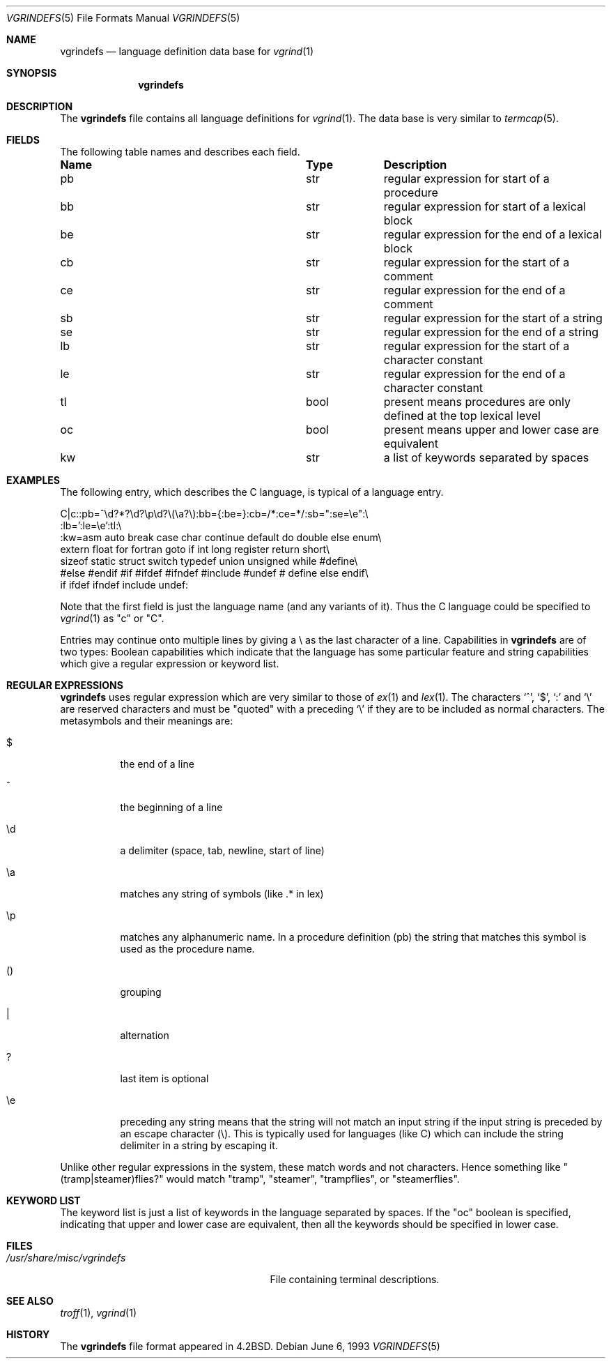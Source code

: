.\"	$NetBSD: vgrindefs.5,v 1.10 2009/03/11 13:59:00 joerg Exp $
.\"
.\" Copyright (c) 1989, 1991, 1993
.\"	The Regents of the University of California.  All rights reserved.
.\"
.\" Redistribution and use in source and binary forms, with or without
.\" modification, are permitted provided that the following conditions
.\" are met:
.\" 1. Redistributions of source code must retain the above copyright
.\"    notice, this list of conditions and the following disclaimer.
.\" 2. Redistributions in binary form must reproduce the above copyright
.\"    notice, this list of conditions and the following disclaimer in the
.\"    documentation and/or other materials provided with the distribution.
.\" 3. Neither the name of the University nor the names of its contributors
.\"    may be used to endorse or promote products derived from this software
.\"    without specific prior written permission.
.\"
.\" THIS SOFTWARE IS PROVIDED BY THE REGENTS AND CONTRIBUTORS ``AS IS'' AND
.\" ANY EXPRESS OR IMPLIED WARRANTIES, INCLUDING, BUT NOT LIMITED TO, THE
.\" IMPLIED WARRANTIES OF MERCHANTABILITY AND FITNESS FOR A PARTICULAR PURPOSE
.\" ARE DISCLAIMED.  IN NO EVENT SHALL THE REGENTS OR CONTRIBUTORS BE LIABLE
.\" FOR ANY DIRECT, INDIRECT, INCIDENTAL, SPECIAL, EXEMPLARY, OR CONSEQUENTIAL
.\" DAMAGES (INCLUDING, BUT NOT LIMITED TO, PROCUREMENT OF SUBSTITUTE GOODS
.\" OR SERVICES; LOSS OF USE, DATA, OR PROFITS; OR BUSINESS INTERRUPTION)
.\" HOWEVER CAUSED AND ON ANY THEORY OF LIABILITY, WHETHER IN CONTRACT, STRICT
.\" LIABILITY, OR TORT (INCLUDING NEGLIGENCE OR OTHERWISE) ARISING IN ANY WAY
.\" OUT OF THE USE OF THIS SOFTWARE, EVEN IF ADVISED OF THE POSSIBILITY OF
.\" SUCH DAMAGE.
.\"
.\"     @(#)vgrindefs.5	8.1 (Berkeley) 6/6/93
.\"
.Dd June 6, 1993
.Dt VGRINDEFS 5
.Os
.Sh NAME
.Nm vgrindefs
.Nd language definition data base for
.Xr vgrind 1
.Sh SYNOPSIS
.Nm
.Sh DESCRIPTION
The
.Nm
file
contains all language definitions for
.Xr vgrind 1 .
The data base is
very similar to
.Xr termcap 5 .
.Sh FIELDS
The following table names and describes each field.
.Pp
.Bl -column Namexxx Tpexxx
.It Sy Name	Type	Description
.It "pb	str	regular expression for start of a procedure"
.It "bb	str	regular expression for start of a lexical block"
.It "be	str	regular expression for the end of a lexical block"
.It "cb	str	regular expression for the start of a comment"
.It "ce	str	regular expression for the end of a comment"
.It "sb	str	regular expression for the start of a string"
.It "se	str	regular expression for the end of a string"
.It "lb	str	regular expression for the start of a character constant"
.It "le	str	regular expression for the end of a character constant"
.It "tl	bool	present means procedures are only defined at the top lexical level"
.It "oc	bool	present means upper and lower case are equivalent"
.It "kw	str	a list of keywords separated by spaces"
.El
.Sh EXAMPLES
The following entry, which describes the C language, is
typical of a language entry.
.Bd -literal
C|c:\
:pb=^\ed?*?\ed?\ep\ed?\e(\ea?\e):bb={:be=}:cb=/*:ce=*/:sb=":se=\ee":\e
:lb=':le=\ee':tl:\e
:kw=asm auto break case char continue default do double else enum\e
extern float for fortran goto if int long register return short\e
sizeof static struct switch typedef union unsigned while #define\e
#else #endif #if #ifdef #ifndef #include #undef # define else endif\e
if ifdef ifndef include undef:
.Ed
.Pp
Note that the first field is just the language name (and any variants
of it).
Thus the C language could be specified to
.Xr vgrind 1
as "c" or "C".
.Pp
Entries may continue onto multiple lines by giving a \e as the last
character of a line.
Capabilities in
.Nm
are of two types:
Boolean capabilities which indicate that the language has
some particular feature
and string
capabilities which give a regular expression or
keyword list.
.Sh REGULAR EXPRESSIONS
.Nm
uses regular expression which are very similar to those of
.Xr ex 1
and
.Xr lex 1 .
The characters `^', `$', `:' and `\e'
are reserved characters and must be
"quoted" with a preceding
.Ql \e
if they
are to be included as normal characters.
The metasymbols and their meanings are:
.Bl -tag -width indent
.It $
the end of a line
.It \&^
the beginning of a line
.It \ed
a delimiter (space, tab, newline, start of line)
.It \ea
matches any string of symbols (like .* in lex)
.It \ep
matches any alphanumeric name.
In a procedure definition (pb) the string
that matches this symbol is used as the procedure name.
.It ()
grouping
.It \&|
alternation
.It ?
last item is optional
.It \ee
preceding any string means that the string will not match an
input string if the input string is preceded by an escape character (\e).
This is typically used for languages (like C) which can include the
string delimiter in a string by escaping it.
.El
.Pp
Unlike other regular expressions in the system,  these match words
and not characters.
Hence something like "(tramp|steamer)flies?"
would match "tramp", "steamer", "trampflies", or "steamerflies".
.Sh KEYWORD LIST
The keyword list is just a list of keywords in the language separated
by spaces.
If the "oc" boolean is specified, indicating that upper
and lower case are equivalent, then all the keywords should be
specified in lower case.
.Sh FILES
.Bl -tag -width /usr/share/misc/vgrindefs -compact
.It Pa /usr/share/misc/vgrindefs
File containing terminal descriptions.
.El
.Sh SEE ALSO
.Xr troff 1 ,
.Xr vgrind 1
.Sh HISTORY
The
.Nm
file format appeared in
.Bx 4.2 .
